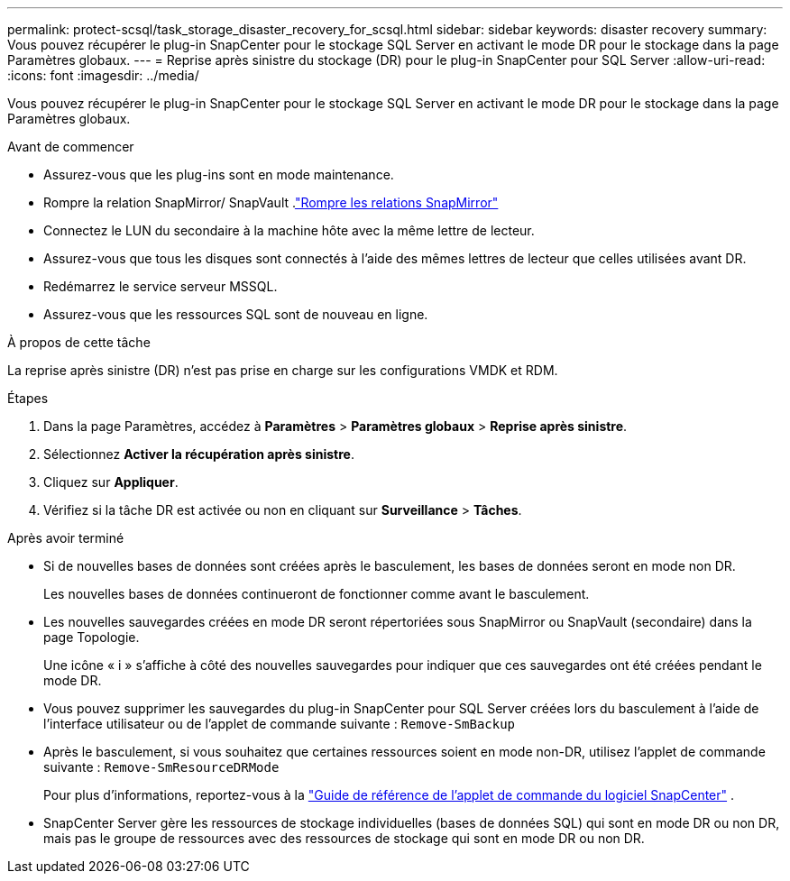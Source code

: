 ---
permalink: protect-scsql/task_storage_disaster_recovery_for_scsql.html 
sidebar: sidebar 
keywords: disaster recovery 
summary: Vous pouvez récupérer le plug-in SnapCenter pour le stockage SQL Server en activant le mode DR pour le stockage dans la page Paramètres globaux. 
---
= Reprise après sinistre du stockage (DR) pour le plug-in SnapCenter pour SQL Server
:allow-uri-read: 
:icons: font
:imagesdir: ../media/


[role="lead"]
Vous pouvez récupérer le plug-in SnapCenter pour le stockage SQL Server en activant le mode DR pour le stockage dans la page Paramètres globaux.

.Avant de commencer
* Assurez-vous que les plug-ins sont en mode maintenance.
* Rompre la relation SnapMirror/ SnapVault .link:https://docs.netapp.com/ontap-9/topic/com.netapp.doc.onc-sm-help-950/GUID-8A3F828F-CD3D-48E8-A171-393581FEB2ED.html["Rompre les relations SnapMirror"]
* Connectez le LUN du secondaire à la machine hôte avec la même lettre de lecteur.
* Assurez-vous que tous les disques sont connectés à l’aide des mêmes lettres de lecteur que celles utilisées avant DR.
* Redémarrez le service serveur MSSQL.
* Assurez-vous que les ressources SQL sont de nouveau en ligne.


.À propos de cette tâche
La reprise après sinistre (DR) n'est pas prise en charge sur les configurations VMDK et RDM.

.Étapes
. Dans la page Paramètres, accédez à *Paramètres* > *Paramètres globaux* > *Reprise après sinistre*.
. Sélectionnez *Activer la récupération après sinistre*.
. Cliquez sur *Appliquer*.
. Vérifiez si la tâche DR est activée ou non en cliquant sur *Surveillance* > *Tâches*.


.Après avoir terminé
* Si de nouvelles bases de données sont créées après le basculement, les bases de données seront en mode non DR.
+
Les nouvelles bases de données continueront de fonctionner comme avant le basculement.

* Les nouvelles sauvegardes créées en mode DR seront répertoriées sous SnapMirror ou SnapVault (secondaire) dans la page Topologie.
+
Une icône « i » s'affiche à côté des nouvelles sauvegardes pour indiquer que ces sauvegardes ont été créées pendant le mode DR.

* Vous pouvez supprimer les sauvegardes du plug-in SnapCenter pour SQL Server créées lors du basculement à l'aide de l'interface utilisateur ou de l'applet de commande suivante : `Remove-SmBackup`
* Après le basculement, si vous souhaitez que certaines ressources soient en mode non-DR, utilisez l'applet de commande suivante : `Remove-SmResourceDRMode`
+
Pour plus d'informations, reportez-vous à la https://docs.netapp.com/us-en/snapcenter-cmdlets/index.html["Guide de référence de l'applet de commande du logiciel SnapCenter"^] .

* SnapCenter Server gère les ressources de stockage individuelles (bases de données SQL) qui sont en mode DR ou non DR, mais pas le groupe de ressources avec des ressources de stockage qui sont en mode DR ou non DR.

